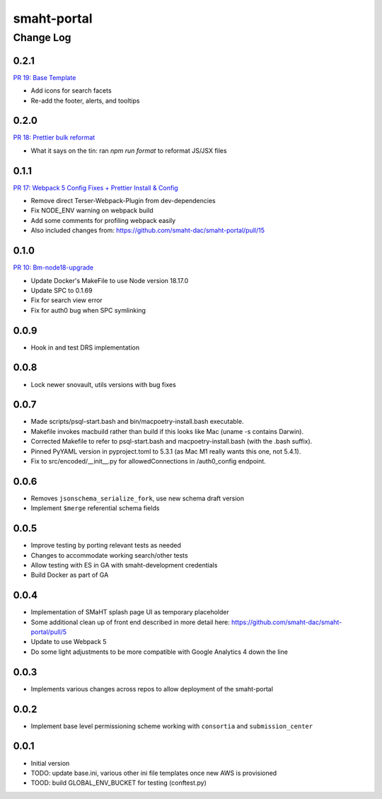 ============
smaht-portal
============


----------
Change Log
----------

0.2.1
=====
`PR 19: Base Template <https://github.com/smaht-dac/smaht-portal/pull/19>`_

* Add icons for search facets
* Re-add the footer, alerts, and tooltips


0.2.0
=====
`PR 18: Prettier bulk reformat <https://github.com/smaht-dac/smaht-portal/pull/18>`_

* What it says on the tin: ran `npm run format` to reformat JS/JSX files


0.1.1
=====
`PR 17: Webpack 5 Config Fixes + Prettier Install & Config <https://github.com/smaht-dac/smaht-portal/pull/17>`_

* Remove direct Terser-Webpack-Plugin from dev-dependencies
* Fix NODE_ENV warning on webpack build
* Add some comments for profiling webpack easily
* Also included changes from: https://github.com/smaht-dac/smaht-portal/pull/15


0.1.0
=====
`PR 10: Bm-node18-upgrade <https://github.com/smaht-dac/smaht-portal/pull/10>`_

* Update Docker's MakeFile to use Node version 18.17.0
* Update SPC to 0.1.69
* Fix for search view error
* Fix for auth0 bug when SPC symlinking


0.0.9
=====

* Hook in and test DRS implementation


0.0.8
=====

* Lock newer snovault, utils versions with bug fixes


0.0.7
=====

* Made scripts/psql-start.bash and bin/macpoetry-install.bash executable.
* Makefile invokes macbuild rather than build if this looks like Mac (uname -s contains Darwin).
* Corrected Makefile to refer to psql-start.bash and macpoetry-install.bash (with the .bash suffix).
* Pinned PyYAML version in pyproject.toml to 5.3.1 (as Mac M1 really wants this one, not 5.4.1).
* Fix to src/encoded/__init__.py for allowedConnections in /auth0_config endpoint.


0.0.6
=====

* Removes ``jsonschema_serialize_fork``, use new schema draft version
* Implement ``$merge`` referential schema fields


0.0.5
=====

* Improve testing by porting relevant tests as needed
* Changes to accommodate working search/other tests
* Allow testing with ES in GA with smaht-development credentials
* Build Docker as part of GA


0.0.4
=====

* Implementation of SMaHT splash page UI as temporary placeholder
* Some additional clean up of front end described in more detail here: https://github.com/smaht-dac/smaht-portal/pull/5
* Update to use Webpack 5
* Do some light adjustments to be more compatible with Google Analytics 4 down the line


0.0.3
=====

* Implements various changes across repos to allow deployment of the smaht-portal


0.0.2
=====

* Implement base level permissioning scheme working with ``consortia`` and ``submission_center``


0.0.1
=====

* Initial version
* TODO: update base.ini, various other ini file templates once new AWS is provisioned
* TOOD: build GLOBAL_ENV_BUCKET for testing (conftest.py)
